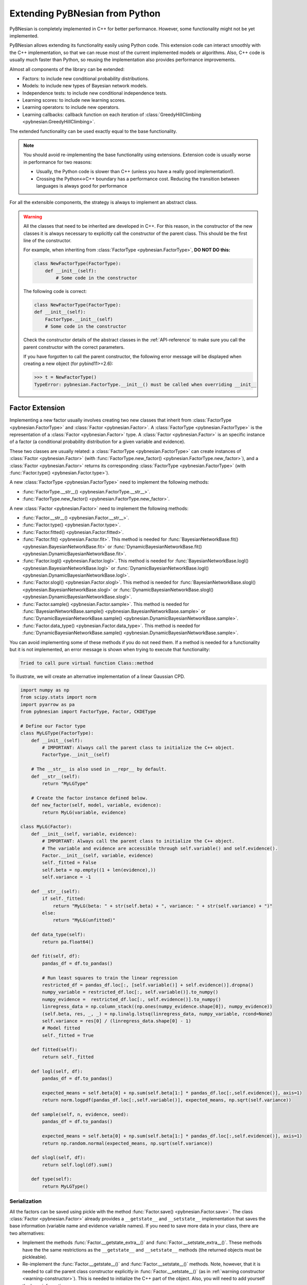 Extending PyBNesian from Python
*******************************

PyBNesian is completely implemented in C++ for better performance. However, some functionality might not be yet
implemented.

PyBNesian allows extending its functionality easily using Python code. This extension code can interact smoothly with
the C++ implementation, so that we can reuse most of the current implemented models or algorithms. Also, C++ code is
usually much faster than Python, so reusing the implementation also provides performance improvements.

Almost all components of the library can be extended:

- Factors: to include new conditional probability distributions.
- Models: to include new types of Bayesian network models.
- Independence tests: to include new conditional independence tests.
- Learning scores: to include new learning scores.
- Learning operators: to include new operators.
- Learning callbacks: callback function on each iteration of
  :class:`GreedyHillClimbing <pybnesian.GreedyHillClimbing>`.

The extended functionality can be used exactly equal to the base functionality.

.. note::

    You should avoid re-implementing the base functionality using extensions. Extension code is usually worse
    in performance for two reasons:
    
    - Usually, the Python code is slower than C++ (unless you have a really good implementation!).
    - Crossing the Python<->C++ boundary has a performance cost. Reducing the transition between languages is always
      good for performance

For all the extensible components, the strategy is always to implement an abstract class.

.. warning::
    .. _warning-constructor:

    All the classes that need to be inherited are developed in C++. For this reason, in the constructor of the new
    classes it is always necessary to explicitly call the constructor of the parent class. This should be the first line
    of the constructor.
    
    For example, when inheriting from
    :class:`FactorType <pybnesian.FactorType>`, **DO NOT DO this:**

    .. code-block::

        class NewFactorType(FactorType):
            def __init__(self):
                # Some code in the constructor
    
    The following code is correct:

    .. code-block::

        class NewFactorType(FactorType):
        def __init__(self):
            FactorType.__init__(self)
            # Some code in the constructor

    Check the constructor details of the abstract classes in the :ref:`API-reference` to make sure you call the parent
    constructor with the correct parameters.

    If you have forgotten to call the parent constructor, the following error message will be displayed when creating a
    new object (for pybind11>=2.6):

    .. code-block::
        
        >>> t = NewFactorType()
        TypeError: pybnesian.FactorType.__init__() must be called when overriding __init__

Factor Extension
================

Implementing a new factor usually involves creating two new classes that inherit from
:class:`FactorType <pybnesian.FactorType>` and :class:`Factor <pybnesian.Factor>`. A
:class:`FactorType <pybnesian.FactorType>` is the representation of a
:class:`Factor <pybnesian.Factor>` type. A :class:`Factor <pybnesian.Factor>` is an specific instance of
a factor (a conditional probability distribution for a given variable and evidence).

These two classes are
usually related: a :class:`FactorType <pybnesian.FactorType>` can create instances of
:class:`Factor <pybnesian.Factor>` (with :func:`FactorType.new_factor() <pybnesian.FactorType.new_factor>`),
and a :class:`Factor <pybnesian.Factor>` returns its corresponding :class:`FactorType <pybnesian.FactorType>`
(with :func:`Factor.type() <pybnesian.Factor.type>`).

A new :class:`FactorType <pybnesian.FactorType>` need to implement the following methods:

- :func:`FactorType.__str__() <pybnesian.FactorType.__str__>`.
- :func:`FactorType.new_factor() <pybnesian.FactorType.new_factor>`.

A new :class:`Factor <pybnesian.Factor>` need to implement the following methods:

- :func:`Factor.__str__() <pybnesian.Factor.__str__>`.
- :func:`Factor.type() <pybnesian.Factor.type>`.
- :func:`Factor.fitted() <pybnesian.Factor.fitted>`.
- :func:`Factor.fit() <pybnesian.Factor.fit>`. This method is needed for
  :func:`BayesianNetworkBase.fit() <pybnesian.BayesianNetworkBase.fit>` or
  :func:`DynamicBayesianNetworkBase.fit() <pybnesian.DynamicBayesianNetworkBase.fit>`.
- :func:`Factor.logl() <pybnesian.Factor.logl>`. This method is needed for
  :func:`BayesianNetworkBase.logl() <pybnesian.BayesianNetworkBase.logl>` or
  :func:`DynamicBayesianNetworkBase.logl() <pybnesian.DynamicBayesianNetworkBase.logl>`.
- :func:`Factor.slogl() <pybnesian.Factor.slogl>`. This method is needed for
  :func:`BayesianNetworkBase.slogl() <pybnesian.BayesianNetworkBase.slogl>` or
  :func:`DynamicBayesianNetworkBase.slogl() <pybnesian.DynamicBayesianNetworkBase.slogl>`.
- :func:`Factor.sample() <pybnesian.Factor.sample>`. This method is needed for
  :func:`BayesianNetworkBase.sample() <pybnesian.BayesianNetworkBase.sample>` or
  :func:`DynamicBayesianNetworkBase.sample() <pybnesian.DynamicBayesianNetworkBase.sample>`.
- :func:`Factor.data_type() <pybnesian.Factor.data_type>`. This method is needed for
  :func:`DynamicBayesianNetworkBase.sample() <pybnesian.DynamicBayesianNetworkBase.sample>`.

You can avoid implementing some of these methods if you do not need them. If a method is needed for a functionality
but it is not implemented, an error message is shown when trying to execute that functionality:

.. code-block::

    Tried to call pure virtual function Class::method

To illustrate, we will create an alternative implementation of a linear Gaussian CPD.

.. _my-lg:

.. code-block:: python
    
    import numpy as np
    from scipy.stats import norm
    import pyarrow as pa
    from pybnesian import FactorType, Factor, CKDEType

    # Define our Factor type
    class MyLGType(FactorType):
        def __init__(self):
            # IMPORTANT: Always call the parent class to initialize the C++ object.
            FactorType.__init__(self)
        
        # The __str__ is also used in __repr__ by default.
        def __str__(self):
            return "MyLGType"
        
        # Create the factor instance defined below.
        def new_factor(self, model, variable, evidence):
            return MyLG(variable, evidence)
        
    class MyLG(Factor):
        def __init__(self, variable, evidence):
            # IMPORTANT: Always call the parent class to initialize the C++ object.
            # The variable and evidence are accessible through self.variable() and self.evidence().
            Factor.__init__(self, variable, evidence)
            self._fitted = False
            self.beta = np.empty((1 + len(evidence),))
            self.variance = -1

        def __str__(self):
            if self._fitted:
                return "MyLG(beta: " + str(self.beta) + ", variance: " + str(self.variance) + ")"
            else:
                return "MyLG(unfitted)"

        def data_type(self):
            return pa.float64()

        def fit(self, df):
            pandas_df = df.to_pandas()

            # Run least squares to train the linear regression
            restricted_df = pandas_df.loc[:, [self.variable()] + self.evidence()].dropna()
            numpy_variable = restricted_df.loc[:, self.variable()].to_numpy()
            numpy_evidence =  restricted_df.loc[:, self.evidence()].to_numpy()
            linregress_data = np.column_stack((np.ones(numpy_evidence.shape[0]), numpy_evidence))
            (self.beta, res, _, _) = np.linalg.lstsq(linregress_data, numpy_variable, rcond=None)
            self.variance = res[0] / (linregress_data.shape[0] - 1)
            # Model fitted
            self._fitted = True

        def fitted(self):
            return self._fitted

        def logl(self, df):
            pandas_df = df.to_pandas()

            expected_means = self.beta[0] + np.sum(self.beta[1:] * pandas_df.loc[:,self.evidence()], axis=1)
            return norm.logpdf(pandas_df.loc[:,self.variable()], expected_means, np.sqrt(self.variance))

        def sample(self, n, evidence, seed):
            pandas_df = df.to_pandas()

            expected_means = self.beta[0] + np.sum(self.beta[1:] * pandas_df.loc[:,self.evidence()], axis=1)
            return np.random.normal(expected_means, np.sqrt(self.variance))

        def slogl(self, df):
            return self.logl(df).sum()

        def type(self):
            return MyLGType()

.. _factor-extension-serialization:

Serialization
-------------

All the factors can be saved using pickle with the method :func:`Factor.save() <pybnesian.Factor.save>`. The class
:class:`Factor <pybnesian.Factor>` already provides a ``__getstate__`` and ``__setstate__``  implementation that
saves the base information (variable name and evidence variable names). If you need to save more data in your class,
there are two alternatives:

- Implement the methods :func:`Factor.__getstate_extra__()` and :func:`Factor.__setstate_extra__()`. These methods have the
  the same restrictions as the ``__getstate__`` and ``__setstate__`` methods (the returned objects must be pickleable).

- Re-implement the :func:`Factor.__getstate__()` and :func:`Factor.__setstate__()` methods. Note, however, that it is
  needed to call the parent class constructor explicitly in :func:`Factor.__setstate__()` (as in
  :ref:`warning constructor <warning-constructor>`). This is needed to initialize the C++ part of the object. Also, you
  will need to add yourself the base information.

For example, if we want to implement serialization support for our re-implementation of linear Gaussian CPD, we can add
the following code:

.. code-block::

    class MyLG(Factor):
        #
        # Previous code
        #

        def __getstate_extra__(self):
            return {'fitted': self._fitted,
                    'beta': self.beta,
                    'variance': self.variance}

        def __setstate_extra__(self, extra):
            self._fitted = extra['fitted']
            self.beta = extra['beta']
            self.variance = extra['variance']

Alternatively, the following code will also work correctly:

.. code-block::

    class MyLG(Factor):
        #
        # Previous code
        #

        def __getstate__(self):
            # Make sure to include the variable and evidence.
            return {'variable': self.variable(),
                    'evidence': self.evidence(),
                    'fitted': self._fitted,
                    'beta': self.beta,
                    'variance': self.variance}

        def __setstate__(self, extra):
            # Call the parent constructor always in __setstate__ !
            Factor.__init__(self, extra['variable'], extra['evidence'])
            self._fitted = extra['fitted']
            self.beta = extra['beta']
            self.variance = extra['variance']


Using Extended Factors
----------------------

The extended factors can not be used in some specific networks: A
:class:`GaussianNetwork <pybnesian.GaussianNetwork>` only admits
:class:`LinearGaussianCPDType <pybnesian.LinearGaussianCPDType>`, a
:class:`SemiparametricBN <pybnesian.SemiparametricBN>` admits
:class:`LinearGaussianCPDType <pybnesian.LinearGaussianCPDType>` or
:class:`CKDEType <pybnesian.CKDEType>`, and so on...

If you try to use :class:`MyLG` in a Gaussian network, a ``ValueError`` is raised.

.. testsetup::

    import numpy as np
    from scipy.stats import norm
    import pyarrow as pa
    from pybnesian import FactorType, Factor, CKDEType

    # Define our Factor type
    class MyLGType(FactorType):
        def __init__(self):
            # IMPORTANT: Always call the parent class to initialize the C++ object.
            FactorType.__init__(self)
        
        # The __str__ is also used in __repr__ by default.
        def __str__(self):
            return "MyLGType"
        
        # Create the factor instance defined below.
        def new_factor(self, model, variable, evidence):
            return MyLG(variable, evidence)
        
    class MyLG(Factor):
        def __init__(self, variable, evidence):
            # IMPORTANT: Always call the parent class to initialize the C++ object.
            # The variable and evidence are accessible through self.variable() and self.evidence().
            Factor.__init__(self, variable, evidence)
            self._fitted = False
            self.beta = np.empty((1 + len(evidence),))
            self.variance = -1

        def __str__(self):
            if self._fitted:
                return "MyLG(beta: " + str(self.beta) + ", variance: " + str(self.variance) + ")"
            else:
                return "MyLG(unfitted)"

        def data_type(self):
            return pa.float64()

        def fit(self, df):
            pandas_df = df.to_pandas()

            restricted_df = pandas_df.loc[:, [self.variable()] + self.evidence()].dropna()
            numpy_variable = restricted_df.loc[:, self.variable()].to_numpy()
            numpy_evidence =  restricted_df.loc[:, self.evidence()].to_numpy()

            linregress_data = np.column_stack((np.ones(numpy_evidence.shape[0]), numpy_evidence))

            (self.beta, res, _, _) = np.linalg.lstsq(linregress_data, numpy_variable, rcond=None)
            self.variance = res[0] / (linregress_data.shape[0] - 1 - len(self.evidence()))
            self._fitted = True

        def fitted(self):
            return self._fitted

        def logl(self, df):
            pandas_df = df.to_pandas()

            expected_means = self.beta[0] + np.sum(self.beta[1:] * pandas_df.loc[:,self.evidence()], axis=1)
            return norm.logpdf(pandas_df.loc[:,self.variable()], expected_means, np.sqrt(self.variance))

        def sample(self, n, evidence, seed):
            pandas_df = df.to_pandas()

            expected_means = self.beta[0] + np.sum(self.beta[1:] * pandas_df.loc[:,self.evidence()], axis=1)
            return np.random.normal(expected_means, np.sqrt(self.variance))

        def slogl(self, df):
            return self.logl(df).sum()

        def type(self):
            return MyLGType()

        def __getstate_extra__(self):
            return {'fitted': self._fitted,
                    'beta': self.beta,
                    'variance': self.variance}

        def __setstate_extra__(self, extra):
            self._fitted = extra['fitted']
            self.beta = extra['beta']
            self.variance = extra['variance']

.. doctest::

    >>> from pybnesian import GaussianNetwork
    >>> g = GaussianNetwork(["a", "b", "c", "d"])
    >>> g.set_node_type("a", MyLGType())
    Traceback (most recent call last):
    ...
    ValueError: Wrong factor type "MyLGType" for node "a" in Bayesian network type "GaussianNetworkType"

There are two alternatives to use an extended :class:`Factor <pybnesian.Factor>`:

- Create an extended model (see :ref:`model-extension`) that admits the new extended
  :class:`Factor <pybnesian.Factor>`.
- Use a generic Bayesian network like :class:`HomogeneousBN <pybnesian.HomogeneousBN>` and
  :class:`HeterogeneousBN <pybnesian.HeterogeneousBN>`.

The :class:`HomogeneousBN <pybnesian.HomogeneousBN>` and
:class:`HeterogeneousBN <pybnesian.HeterogeneousBN>` Bayesian networks admit any
:class:`FactorType <pybnesian.FactorType>`. The difference between them is that
:class:`HomogeneousBN <pybnesian.HomogeneousBN>` is homogeneous
(all the nodes have the same :class:`FactorType <pybnesian.FactorType>`) and
:class:`HeterogeneousBN <pybnesian.HeterogeneousBN>` is heterogeneous (each node can have a different
:class:`FactorType <pybnesian.FactorType>`).

Our extended factor :class:`MyLG` can be used with an :class:`HomogeneousBN <pybnesian.HomogeneousBN>` to create
and alternative implementation of a :class:`GaussianNetwork <pybnesian.GaussianNetwork>`:

.. doctest::

    >>> import pandas as pd
    >>> from pybnesian import HomogeneousBN, GaussianNetwork
    >>> # Create some multivariate normal sample data
    >>> def generate_sample_data(size, seed=0):
    ...     np.random.seed(seed)
    ...     a_array = np.random.normal(3, 0.5, size=size)
    ...     b_array = np.random.normal(2.5, 2, size=size)
    ...     c_array = -4.2 + 1.2*a_array + 3.2*b_array + np.random.normal(0, 0.75, size=size)
    ...     d_array = 1.5 - 0.3 * c_array + np.random.normal(0, 0.5, size=size)
    ...     return pd.DataFrame({'a': a_array, 'b': b_array, 'c': c_array, 'd': d_array})
    >>> df = generate_sample_data(300)
    >>> df_test = generate_sample_data(20, seed=1)
    >>> # Create an HomogeneousBN and fit it
    >>> homo = HomogeneousBN(MyLGType(), ["a", "b", "c", "d"], [("a", "c")])
    >>> homo.fit(df)
    >>> # Create a GaussianNetwork and fit it
    >>> gbn = GaussianNetwork(["a", "b", "c", "d"], [("a", "c")])
    >>> gbn.fit(df)
    >>> # Check parameters
    >>> def check_parameters(cpd1, cpd2):
    ...     assert np.all(np.isclose(cpd1.beta, cpd2.beta))
    ...     assert np.isclose(cpd1.variance, cpd2.variance)
    >>> # Check the parameters for all CPDs.
    >>> check_parameters(homo.cpd("a"), gbn.cpd("a"))
    >>> check_parameters(homo.cpd("b"), gbn.cpd("b"))
    >>> check_parameters(homo.cpd("c"), gbn.cpd("c"))
    >>> check_parameters(homo.cpd("d"), gbn.cpd("d"))
    >>> # Check the log-likelihood.
    >>> assert np.all(np.isclose(homo.logl(df_test), gbn.logl(df_test)))
    >>> assert np.isclose(homo.slogl(df_test), gbn.slogl(df_test))

The extended factor can also be used in an heterogeneous Bayesian network. For example, we can imitate the behaviour
of a :class:`SemiparametricBN <pybnesian.SemiparametricBN>` using an
:class:`HeterogeneousBN <pybnesian.HeterogeneousBN>`:

.. testsetup::

    import numpy as np
    import pandas as pd
    def generate_sample_data(size, seed=0):
        np.random.seed(seed)
        a_array = np.random.normal(3, 0.5, size=size)
        b_array = np.random.normal(2.5, 2, size=size)
        c_array = -4.2 + 1.2*a_array + 3.2*b_array + np.random.normal(0, 0.75, size=size)
        d_array = 1.5 - 0.3 * c_array + np.random.normal(0, 0.5, size=size)
        return pd.DataFrame({'a': a_array, 'b': b_array, 'c': c_array, 'd': d_array})
        
    def check_parameters(cpd1, cpd2):
        assert np.all(np.isclose(cpd1.beta, cpd2.beta))
        assert np.isclose(cpd1.variance, cpd2.variance)

.. doctest::

    >>> from pybnesian import HeterogeneousBN, CKDEType, SemiparametricBN
    >>> df = generate_sample_data(300)
    >>> df_test = generate_sample_data(20, seed=1)
    >>> # Create an heterogeneous with "MyLG" factors as default.
    >>> het = HeterogeneousBN(MyLGType(),  ["a", "b", "c", "d"], [("a", "c")])
    >>> het.set_node_type("a", CKDEType())
    >>> het.fit(df)
    >>> # Create a SemiparametricBN
    >>> spbn = SemiparametricBN(["a", "b", "c", "d"], [("a", "c")], [("a", CKDEType())])
    >>> spbn.fit(df)
    >>> # Check the parameters of the CPDs
    >>> check_parameters(het.cpd("b"), spbn.cpd("b"))
    >>> check_parameters(het.cpd("c"), spbn.cpd("c"))
    >>> check_parameters(het.cpd("d"), spbn.cpd("d"))
    >>> # Check the log-likelihood.
    >>> assert np.all(np.isclose(het.logl(df_test), spbn.logl(df_test)))
    >>> assert np.isclose(het.slogl(df_test), spbn.slogl(df_test))

The :class:`HeterogeneousBN <pybnesian.HeterogeneousBN>` can also be instantiated using a dict to specify
different default factor types for different data types. For example, we can mix the :class:`MyLG` factor with
:class:`DiscreteFactor <pybnesian.DiscreteFactor>` for discrete data:

.. doctest::

    >>> import pyarrow as pa
    >>> import pandas as pd
    >>> from pybnesian import HeterogeneousBN, CKDEType, DiscreteFactorType, SemiparametricBN

    >>> def generate_hybrid_sample_data(size, seed=0):
    ...     np.random.seed(seed)
    ...     a_array = np.random.normal(3, 0.5, size=size)
    ...     b_categories = np.asarray(['b1', 'b2'])
    ...     b_array = b_categories[np.random.choice(b_categories.size, size, p=[0.5, 0.5])]
    ...     c_array = -4.2 + 1.2 * a_array + np.random.normal(0, 0.75, size=size)
    ...     d_array = 1.5 - 0.3 * c_array + np.random.normal(0, 0.5, size=size)
    ...     return pd.DataFrame({'a': a_array,
    ...                          'b': pd.Series(b_array, dtype='category'),
    ...                          'c': c_array,
    ...                          'd': d_array})

    >>> df = generate_hybrid_sample_data(20)
    >>> # Create an heterogeneous with "MyLG" factors as default for continuous data and
    >>> # "DiscreteFactorType" for categorical data.
    >>> het = HeterogeneousBN({pa.float64(): MyLGType(),
    ...                        pa.float32(): MyLGType(),
    ...                        pa.dictionary(pa.int8(), pa.utf8()): DiscreteFactorType()},
    ...                        ["a", "b", "c", "d"],
    ...                        [("a", "c")])
    >>> het.set_node_type("a", CKDEType())
    >>> het.fit(df)
    >>> assert het.node_type('a') == CKDEType()
    >>> assert het.node_type('b') == DiscreteFactorType()
    >>> assert het.node_type('c') == MyLGType()
    >>> assert het.node_type('d') == MyLGType()

.. _model-extension:

Model Extension
===============

Implementing a new model Bayesian network model involves creating a class that inherits from
:class:`BayesianNetworkType <pybnesian.BayesianNetworkType>`.  Optionally, you also might want to inherit from
:class:`BayesianNetwork <pybnesian.BayesianNetwork>`,
:class:`ConditionalBayesianNetwork <pybnesian.ConditionalBayesianNetwork>`
and :class:`DynamicBayesianNetwork <pybnesian.DynamicBayesianNetwork>`.

A :class:`BayesianNetworkType <pybnesian.BayesianNetworkType>` is the representation of a Bayesian network model.
This is similar to the relation between :class:`FactorType <pybnesian.FactorType>` and a factor. The 
:class:`BayesianNetworkType <pybnesian.BayesianNetworkType>` defines the restrictions and properties that
characterise a Bayesian network model. A :class:`BayesianNetworkType <pybnesian.BayesianNetworkType>` is used by
all the variants of Bayesian network models: :class:`BayesianNetwork <pybnesian.BayesianNetwork>`,
:class:`ConditionalBayesianNetwork <pybnesian.ConditionalBayesianNetwork>`
and :class:`DynamicBayesianNetwork <pybnesian.DynamicBayesianNetwork>`. For this reason, the constructors
:func:`BayesianNetwork.__init__() <pybnesian.BayesianNetwork.__init__>`,
:func:`ConditionalBayesianNetwork.__init__() <pybnesian.ConditionalBayesianNetwork.__init__>`
:func:`DynamicBayesianNetwork.__init__() <pybnesian.DynamicBayesianNetwork.__init__>` take the underlying
:class:`BayesianNetworkType <pybnesian.BayesianNetworkType>` as parameter. Thus, once a new 
:class:`BayesianNetworkType <pybnesian.BayesianNetworkType>` is implemented, you can use your new Bayesian model
with the three variants automatically.

Implementing a :class:`BayesianNetworkType <pybnesian.BayesianNetworkType>` requires to implement the following
methods:

- :func:`BayesianNetworkType.__str__() <pybnesian.BayesianNetworkType.__str__>`.
- :func:`BayesianNetworkType.is_homogeneous() <pybnesian.BayesianNetworkType.is_homogeneous>`.
- :func:`BayesianNetworkType.default_node_type() <pybnesian.BayesianNetworkType.default_node_type>`. This method
  is optional. It is only needed for homogeneous Bayesian networks.
- :func:`BayesianNetworkType.data_default_node_type() <pybnesian.BayesianNetworkType.data_default_node_type>`. 
  This method is optional. It is only needed for non-homogeneous Bayesian networks.
- :func:`BayesianNetworkType.compatible_node_type() <pybnesian.BayesianNetworkType.compatible_node_type>`. This
  method is optional. It is only needed for non-homogeneous Bayesian networks. If not implemented, it accepts any
  :class:`FactorType <pybnesian.FactorType>` for each node.
- :func:`BayesianNetworkType.can_have_arc() <pybnesian.BayesianNetworkType.can_have_arc>`. This
  method is optional. If not implemented, it accepts any arc.
- :func:`BayesianNetworkType.new_bn() <pybnesian.BayesianNetworkType.new_bn>`.
- :func:`BayesianNetworkType.new_cbn() <pybnesian.BayesianNetworkType.new_cbn>`.
- :func:`BayesianNetworkType.alternative_node_type() <pybnesian.BayesianNetworkType.alternative_node_type>`.
  This method is optional. This method is needed to learn a Bayesian network structure with
  :class:`ChangeNodeTypeSet <pybnesian.ChangeNodeTypeSet>`. This method is only needed for
  non-homogeneous Bayesian networks.

To illustrate, we will create a Gaussian network that only admits arcs ``source`` -> ``target`` where
``source`` contains the letter "a". To make the example more interesting we will also use our custom implementation 
:class:`MyLG <my-lg>` (:ref:`in the previous section <my-lg>`).

.. code-block::

    from pybnesian import BayesianNetworkType

    class MyRestrictedGaussianType(BayesianNetworkType):
        def __init__(self):
            # Remember to call the parent constructor.
            BayesianNetworkType.__init__(self)

        # The __str__ is also used in __repr__ by default.
        def __str__(self):
            return "MyRestrictedGaussianType"

        def is_homogeneous(self):
            return True
        
        def default_node_type(self):
            return MyLGType()

        # NOT NEEDED because it is homogeneous. If heterogeneous we would return
        # the default node type for the data_type.
        # def data_default_node_type(self, data_type):
        #     if data_type.equals(pa.float64()) or data_type.equals(pa.float32()):
        #         return MyLGType()
        #     else:
        #         raise ValueError("Wrong data type for MyRestrictedGaussianType")
        #    
        # NOT NEEDED because it is homogeneous. If heterogeneous we would check
        # that the node type is correct.
        # def compatible_node_type(self, model, node):
        #    return self.node_type(node) == MyLGType or self.node_type(node) == ...

        def can_have_arc(self, model, source, target):
            # Our restriction for arcs.
            return "a" in source.lower()

        def new_bn(self, nodes):
            return BayesianNetwork(MyRestrictedGaussianType(), nodes)

        def new_cbn(self, nodes, interface_nodes):
            return ConditionalBayesianNetwork(MyRestrictedGaussianType(), nodes, interface_nodes)

        # NOT NEEDED because it is homogeneous. Also, it is not needed if you do not want to change the node type.
        # def alternative_node_type(self, node):
        #    pass
        
The arc restrictions defined by
:func:`BayesianNetworkType.can_have_arc() <pybnesian.BayesianNetworkType.can_have_arc>` can be an alternative to
the blacklist lists in some learning algorithms. However, this arc restrictions are applied always:

.. testsetup::

    from pybnesian import BayesianNetworkType

    class MyRestrictedGaussianType(BayesianNetworkType):
        def __init__(self):
            # Remember to call the parent constructor.
            BayesianNetworkType.__init__(self)

        # The __str__ is also used in __repr__ by default.
        def __str__(self):
            return "MyRestrictedGaussianType"

        def is_homogeneous(self):
            return True
        
        def default_node_type(self):
            return MyLGType()

        # NOT NEEDED because it is homogeneous. If heterogeneous we would check
        # that the node type is correct.
        # def compatible_node_type(self, model, node):
        #    return self.node_type(node) == MyLGType or self.node_type(node) == ...

        def can_have_arc(self, model, source, target):
            # Our restriction for arcs.
            return "a" in source.lower()

        def new_bn(self, nodes):
            return BayesianNetwork(MyRestrictedGaussianType(), nodes)

        def new_cbn(self, nodes, interface_nodes):
            return ConditionalBayesianNetwork(MyRestrictedGaussianType(), nodes, interface_nodes)

        # NOT NEEDED because it is homogeneous. Also, it is not needed if you do not want to change the node type.
        # def alternative_node_type(self, node):
        #    pass

.. doctest::

    >>> from pybnesian import BayesianNetwork
    >>> g = BayesianNetwork(MyRestrictedGaussianType(), ["a", "b", "c", "d"])
    >>> g.add_arc("a", "b") # This is OK
    >>> g.add_arc("b", "c") # Not allowed
    Traceback (most recent call last):
    ...
    ValueError: Cannot add arc b -> c.
    >>> g.add_arc("c", "a") # Also, not allowed
    Traceback (most recent call last):
    ...
    ValueError: Cannot add arc c -> a.
    >>> g.flip_arc("a", "b") # Not allowed, because it would generate a b -> a arc.
    Traceback (most recent call last):
    ...
    ValueError: Cannot flip arc a -> b.

Creating Bayesian Network Types
-------------------------------

:class:`BayesianNetworkType <pybnesian.BayesianNetworkType>` can adapt the behavior of a Bayesian network
with a few lines of code. However, you may want to create your own Bayesian network class instead of directly using a
:class:`BayesianNetwork <pybnesian.BayesianNetwork>`, 
a :class:`ConditionalBayesianNetwork <pybnesian.ConditionalBayesianNetwork>`
or a :class:`DynamicBayesianNetwork <pybnesian.DynamicBayesianNetwork>`. This has some advantages:

- The source code can be better organized using a different class for each Bayesian network model.
- Using ``type(model)`` over different types of models would return a different type:

.. doctest::
    
    >>> from pybnesian import GaussianNetworkType, BayesianNetwork
    >>> g1 = BayesianNetwork(GaussianNetworkType(), ["a", "b", "c", "d"])
    >>> g2 = BayesianNetwork(MyRestrictedGaussianType(), ["a", "b", "c", "d"])
    >>> assert type(g1) == type(g2) # The class type is the same, but the code would be
    >>>                             # more obvious if it weren't.
    >>> assert g1.type() != g2.type() # You have to use this.

- It allows more customization of the Bayesian network behavior.

To create your own Bayesian network, you have to inherit from
:class:`BayesianNetwork <pybnesian.BayesianNetwork>`, 
:class:`ConditionalBayesianNetwork <pybnesian.ConditionalBayesianNetwork>`
or :class:`DynamicBayesianNetwork <pybnesian.DynamicBayesianNetwork>`:

.. code-block::

    from pybnesian import BayesianNetwork, ConditionalBayesianNetwork,\
                                 DynamicBayesianNetwork

    class MyRestrictedBN(BayesianNetwork):
        def __init__(self, nodes, arcs=None):
            # You can initialize with any BayesianNetwork.__init__ constructor.
            if arcs is None:
                BayesianNetwork.__init__(self, MyRestrictedGaussianType(), nodes)
            else:
                BayesianNetwork.__init__(self, MyRestrictedGaussianType(), nodes, arcs)
            
    class MyConditionalRestrictedBN(ConditionalBayesianNetwork):
        def __init__(self, nodes, interface_nodes, arcs=None):
            # You can initialize with any ConditionalBayesianNetwork.__init__ constructor.
            if arcs is None:
                ConditionalBayesianNetwork.__init__(self, MyRestrictedGaussianType(), nodes,
                                                    interface_nodes)
            else:
                ConditionalBayesianNetwork.__init__(self, MyRestrictedGaussianType(), nodes,
                                                    interface_nodes, arcs)
            
    class MyDynamicRestrictedBN(DynamicBayesianNetwork):
        def __init__(self, variables, markovian_order):
            # You can initialize with any DynamicBayesianNetwork.__init__ constructor.
            DynamicBayesianNetwork.__init__(self, MyRestrictedGaussianType(), variables,
                                            markovian_order)

Also, it is recommended to change the 
:func:`BayesianNetworkType.new_bn() <pybnesian.BayesianNetworkType.new_bn>`
and :func:`BayesianNetworkType.new_cbn() <pybnesian.BayesianNetworkType.new_cbn>` definitions:

.. code-block::

    class MyRestrictedGaussianType(BayesianNetworkType):
        #
        # Previous code
        #

        def new_bn(self, nodes):
            return MyRestrictedBN(nodes)

        def new_cbn(self, nodes, interface_nodes):
            return MyConditionalRestrictedBN(nodes, interface_nodes)


.. testsetup::

    from pybnesian import BayesianNetwork, ConditionalBayesianNetwork,\
                                 DynamicBayesianNetwork

    class MyRestrictedBN(BayesianNetwork):
        def __init__(self, nodes, arcs=None):
            # You can initialize with any BayesianNetwork.__init__ constructor.
            if arcs is None:
                BayesianNetwork.__init__(self, MyRestrictedGaussianType(), nodes)
            else:
                BayesianNetwork.__init__(self, MyRestrictedGaussianType(), nodes, arcs)

        def add_arc(self, source, target):
            print("Adding arc " + source + " -> " + target)
            # Call the base functionality
            BayesianNetwork.add_arc(self, source, target)
        
    class MyConditionalRestrictedBN(ConditionalBayesianNetwork):
        def __init__(self, nodes, interface_nodes, arcs=None):
            # You can initialize with any ConditionalBayesianNetwork.__init__ constructor.
            if arcs is None:
                ConditionalBayesianNetwork.__init__(self, MyRestrictedGaussianType(), nodes,
                                                    interface_nodes)
            else:
                ConditionalBayesianNetwork.__init__(self, MyRestrictedGaussianType(), nodes,
                                                    interface_nodes, arcs)
            
    class MyDynamicRestrictedBN(DynamicBayesianNetwork):
        def __init__(self, variables, markovian_order):
            # You can initialize with any DynamicBayesianNetwork.__init__ constructor.
            DynamicBayesianNetwork.__init__(self, MyRestrictedGaussianType(), variables,
                                            markovian_order)

    from pybnesian import BayesianNetworkType

    class MyRestrictedGaussianType(BayesianNetworkType):
        def __init__(self):
            # Remember to call the parent constructor.
            BayesianNetworkType.__init__(self)

        # The __str__ is also used in __repr__ by default.
        def __str__(self):
            return "MyRestrictedGaussianType"

        def is_homogeneous(self):
            return True
        
        def default_node_type(self):
            return MyLGType()

        # NOT NEEDED because it is homogeneous. If heterogeneous we would check
        # that the node type is correct.
        # def compatible_node_type(self, model, node):
        #    return self.node_type(node) == MyLGType or self.node_type(node) == ...

        def can_have_arc(self, model, source, target):
            # Our restriction for arcs.
            return "a" in source.lower()

        def new_bn(self, nodes):
            return MyRestrictedBN(nodes)

        def new_cbn(self, nodes, interface_nodes):
            return MyConditionalRestrictedBN(nodes, interface_nodes)

Creating your own Bayesian network classes allows you to overload the base functionality. Thus, you can customize
completely the behavior of your Bayesian network. For example, we can print a message each time an arc is added:

.. code-block::

    class MyRestrictedBN(BayesianNetwork):
        #
        # Previous code
        #

        def add_arc(self, source, target):
            print("Adding arc " + source + " -> " + target)
            # Call the base functionality
            BayesianNetwork.add_arc(self, source, target)


.. doctest::

    >>> bn = MyRestrictedBN(["a", "b", "c", "d"])
    >>> bn.add_arc("a", "c")
    Adding arc a -> c
    >>> assert bn.has_arc("a", "c")

.. note::

    :class:`BayesianNetwork <pybnesian.BayesianNetwork>`, 
    :class:`ConditionalBayesianNetwork <pybnesian.ConditionalBayesianNetwork>`
    and :class:`DynamicBayesianNetwork <pybnesian.DynamicBayesianNetwork>` are not abstract classes. These
    classes provide an implementation for the abstract classes
    :class:`BayesianNetworkBase <pybnesian.BayesianNetworkBase>`, 
    :class:`ConditionalBayesianNetworkBase <pybnesian.ConditionalBayesianNetworkBase>`
    or :class:`DynamicBayesianNetworkBase <pybnesian.DynamicBayesianNetworkBase>`.

Serialization
-------------

The Bayesian network models can be saved using pickle with the
:func:`BayesianNetworkBase.save() <pybnesian.BayesianNetworkBase.save>` method. This method saves the structure
of the Bayesian network and, optionally, the factors within the Bayesian network. When the
:func:`BayesianNetworkBase.save() <pybnesian.BayesianNetworkBase.save>` is called,
:attr:`.BayesianNetworkBase.include_cpd` property is first set and then ``__getstate__()`` is called. ``__getstate__()``
saves the factors within the Bayesian network model only if :attr:`.BayesianNetworkBase.include_cpd` is ``True``. The
factors can be saved only if the :class:`Factor <pybnesian.Factor>` is also plickeable (see
:ref:`Factor serialization <factor-extension-serialization>`).

As with factor serialization, an implementation of ``__getstate__()`` and ``__setstate__()`` is provided when
inheriting from :class:`BayesianNetwork <pybnesian.BayesianNetwork>`,
:class:`ConditionalBayesianNetwork <pybnesian.ConditionalBayesianNetwork>`
or :class:`DynamicBayesianNetwork <pybnesian.DynamicBayesianNetwork>`. This implementation saves:

- The underlying graph of the Bayesian network.
- The underlying :class:`BayesianNetworkType <pybnesian.BayesianNetworkType>`.
- The list of :class:`FactorType <pybnesian.FactorType>` for each node.
- The list of :class:`Factor <pybnesian.Factor>` within the Bayesian network (if
  :attr:`.BayesianNetworkBase.include_cpd` is ``True``).

In the case of :class:`DynamicBayesianNetwork <pybnesian.DynamicBayesianNetwork>`, it saves the above list for
both the static and transition networks.

If your extended Bayesian network class need to save more data, there are two alternatives:

- Implement the methods ``__getstate_extra__()`` and ``__setstate_extra__()``. These methods have the
  the same restrictions as the ``__getstate__()`` and ``__setstate__()`` methods (the returned objects must be
  pickleable).

.. code-block::

    class MyRestrictedBN(BayesianNetwork):
        #
        # Previous code
        #

        def __getstate_extra__(self):
            # Save some extra data.
            return {'extra_data': self.extra_data}

        def __setstate_extra__(self, d):
            # Here, you can access the extra data. Initialize the attributes that you need
            self.extra_data = d['extra_data']



- Re-implement the ``__getstate__()`` and ``__setstate__()`` methods. Note, however, that it is needed to call the
  parent class constructor explicitly in the ``__setstate__()`` method (as in
  :ref:`warning constructor <warning-constructor>`). This is needed to initialize the C++ part of the object. Also, you
  will need to add yourself the base information.


  .. code-block::

    class MyRestrictedBN(BayesianNetwork):
        #
        # Previous code
        #

        def __getstate__(self):
        d = {'graph': self.graph(),
             'type': self.type(),
             # You can omit this line if type is homogeneous
             'factor_types': list(self.node_types().items()),
             'extra_data': self.extra_data}

        if self.include_cpd:
            factors = []

            for n in self.nodes():
                if self.cpd(n) is not None:
                    factors.append(self.cpd(n))
            d['factors'] = factors

        return d

    def __setstate__(self, d):
        # Call the parent constructor always in __setstate__ !
        BayesianNetwork.__init__(self, d['type'], d['graph'], d['factor_types'])

        if "factors" in d:
            self.add_cpds(d['factors'])

        # Here, you can access the extra data.
        self.extra_data = d['extra_data']

The same strategy is used to implement serialization in
:class:`ConditionalBayesianNetwork <pybnesian.ConditionalBayesianNetwork>`
and :class:`DynamicBayesianNetwork <pybnesian.DynamicBayesianNetwork>`.

.. warning::

    Some functionalities require to make copies of Bayesian network models. Copying Bayesian network models
    is currently implemented using this serialization suppport. Therefore, it is highly recommended to implement
    ``__getstate_extra__()``/``__setstate_extra__()`` or ``__getstate__()``/``__setstate__()``. Otherwise, the
    extra information defined in the extended classes would be lost.

Independence Test Extension
===========================

Implementing a new conditional independence test involves creating a class that inherits from
:class:`IndependenceTest <pybnesian.IndependenceTest>`.

A new :class:`IndependenceTest <pybnesian.IndependenceTest>` needs to implement the following
methods:

- :func:`IndependenceTest.num_variables() <pybnesian.IndependenceTest.num_variables>`.
- :func:`IndependenceTest.variable_names() <pybnesian.IndependenceTest.variable_names>`.
- :func:`IndependenceTest.has_variables() <pybnesian.IndependenceTest.has_variables>`.
- :func:`IndependenceTest.name() <pybnesian.IndependenceTest.name>`.
- :func:`IndependenceTest.pvalue() <pybnesian.IndependenceTest.pvalue>`.

To illustrate, we will implement a conditional independence test that has perfect information about the
conditional indepencences (an oracle independence test):

.. code-block::

    from pybnesian import IndependenceTest

    class OracleTest(IndependenceTest):

        # An Oracle class that represents the independences of this Bayesian network:
        #
        #  "a"     "b"
        #    \     /
        #     \   /
        #      \ /
        #       V
        #      "c"
        #       |
        #       |
        #       V
        #      "d"
              
        def __init__(self):
            # IMPORTANT: Always call the parent class to initialize the C++ object.
            IndependenceTest.__init__(self)
            self.variables = ["a", "b", "c", "d"]

        def num_variables(self):
            return len(self.variables)
        
        def variable_names(self):
            return self.variables

        def has_variables(self, vars): 
            return set(vars).issubset(set(self.variables))

        def name(self, index):
            return self.variables[index]

        def pvalue(self, x, y, z):
            if z is None:
                # a _|_ b
                if set([x, y]) == set(["a", "b"]):
                    return 1
                else:
                    return 0
            else:
                z = list(z)
                if "c" in z:
                    # a _|_ d | "c" in Z
                    if set([x, y]) == set(["a", "d"]):
                        return 1
                    # b _|_ d | "c" in Z
                    if set([x, y]) == set(["b", "d"]):
                        return 1
                return 0

The oracle version of the PC algorithm guarantees the return of the correct network structure. We can use our new oracle
independence test with the :class:`PC <pybnesian.PC>` algorithm.

.. testsetup::

    from pybnesian import IndependenceTest

    class OracleTest(IndependenceTest):

        # An Oracle class that represents the independences of this Bayesian network:
        #
        #  "a"     "b"
        #    \     /
        #     \   /
        #      \ /
        #       V
        #      "c"
        #       |
        #       |
        #       V
        #      "d"
              
        def __init__(self):
            # IMPORTANT: Always call the parent class to initialize the C++ object.
            IndependenceTest.__init__(self)
            self.variables = ["a", "b", "c", "d"]

        def num_variables(self):
            return len(self.variables)
        
        def variable_names(self):
            return self.variables

        def has_variables(self, vars): 
            return set(vars).issubset(set(self.variables))

        def name(self, index):
            return self.variables[index]

        def pvalue(self, x, y, z):
            if z is None:
                # a _|_ b
                if set([x, y]) == set(["a", "b"]):
                    return 1
                else:
                    return 0
            else:
                z = list(z)
                if "c" in z:
                    # a _|_ d | "c" in Z
                    if set([x, y]) == set(["a", "d"]):
                        return 1
                    # b _|_ d | "c" in Z
                    if set([x, y]) == set(["b", "d"]):
                        return 1
                return 0

.. doctest::

    >>> from pybnesian import PC
    >>> pc = PC()
    >>> oracle = OracleTest()
    >>> graph = pc.estimate(oracle)
    >>> assert set(graph.arcs()) == {('a', 'c'), ('b', 'c'), ('c', 'd')}
    >>> assert graph.num_edges() == 0

To learn dynamic Bayesian networks your class has to override
:class:`DynamicIndependenceTest <pybnesian.DynamicIndependenceTest>`. A new
:class:`DynamicIndependenceTest <pybnesian.DynamicIndependenceTest>` needs to implement the
following methods:

- :func:`DynamicIndependenceTest.num_variables() <pybnesian.DynamicIndependenceTest.num_variables>`.
- :func:`DynamicIndependenceTest.variable_names() <pybnesian.DynamicIndependenceTest.variable_names>`.
- :func:`DynamicIndependenceTest.has_variables() <pybnesian.DynamicIndependenceTest.has_variables>`.
- :func:`DynamicIndependenceTest.name() <pybnesian.DynamicIndependenceTest.name>`.
- :func:`DynamicIndependenceTest.markovian_order() <pybnesian.DynamicIndependenceTest.markovian_order>`.
- :func:`DynamicIndependenceTest.static_tests() <pybnesian.DynamicIndependenceTest.static_tests>`.
- :func:`DynamicIndependenceTest.transition_tests() <pybnesian.DynamicIndependenceTest.transition_tests>`.

Usually, your extended :class:`IndependenceTest <pybnesian.IndependenceTest>` will use data.
It is easy to implement a related :class:`DynamicIndependenceTest <pybnesian.DynamicIndependenceTest>` by
taking a :class:`DynamicDataFrame <pybnesian.DynamicDataFrame>` as parameter and using the methods
:func:`DynamicDataFrame.static_df() <pybnesian.DynamicDataFrame.static_df>` and
:func:`DynamicDataFrame.transition_df() <pybnesian.DynamicDataFrame.transition_df>` to implement
:func:`DynamicIndependenceTest.static_tests() <pybnesian.DynamicIndependenceTest.static_tests>`
and :func:`DynamicIndependenceTest.transition_tests() <pybnesian.DynamicIndependenceTest.transition_tests>`
respectively.

Learning Scores Extension
=========================

Implementing a new learning score involves creating a class that inherits from
:class:`Score <pybnesian.Score>` or :class:`ValidatedScore <pybnesian.ValidatedScore>`.
The score must be decomposable.

The :class:`ValidatedScore <pybnesian.ValidatedScore>` is an
:class:`Score <pybnesian.Score>` that is evaluated in two different data sets: a training dataset and a
validation dataset.

An extended :class:`Score <pybnesian.Score>` class needs to implement the following methods:

- :func:`Score.has_variables() <pybnesian.Score.has_variables>`.
- :func:`Score.compatible_bn() <pybnesian.Score.compatible_bn>`.
- :func:`Score.score() <pybnesian.Score.score>`. This method is optional. The default
  implementation sums the local score for all the nodes.
- :func:`Score.local_score() <pybnesian.Score.local_score>`. Only the version with 3 arguments
  ``score.local_score(model, variable, evidence)`` needs to be implemented. The version with 2 arguments can not be
  overriden.
- :func:`Score.local_score_node_type() <pybnesian.Score.local_score_node_type>`. This method is
  optional. This method is only needed if the score is used together with
  :class:`ChangeNodeTypeSet <pybnesian.ChangeNodeTypeSet>`.
- :func:`Score.data() <pybnesian.Score.data>`. This method is optional. It is needed to infer the
  default node types in the :class:`GreedyHillClimbing <pybnesian.GreedyHillClimbing>` algorithm.

In addition, an extended :class:`ValidatedScore <pybnesian.ValidatedScore>` class needs to implement the
following methods to get the score in the validation dataset:

- :func:`ValidatedScore.vscore() <pybnesian.ValidatedScore.vscore>`. This method is optional. The
  default implementation sums the validation local score for all the nodes.
- :func:`ValidatedScore.vlocal_score() <pybnesian.ValidatedScore.vlocal_score>`. Only the version with 3
  arguments ``score.vlocal_score(model, variable, evidence)`` needs to be implemented. The version with 2 arguments can
  not be overriden.
- :func:`ValidatedScore.vlocal_score_node_type() <pybnesian.ValidatedScore.vlocal_score_node_type>`.
  This method is optional. This method is only needed if the score is used together with
  :class:`ChangeNodeTypeSet <pybnesian.ChangeNodeTypeSet>`.

To illustrate, we will implement an oracle score that only returns positive score to the arcs ``a`` -> ``c``,
``b`` -> ``c`` and ``c`` -> ``d``.

.. code-block::

    from pybnesian import Score

    class OracleScore(Score):

        # An oracle class that returns positive scores for the arcs in the 
        # following Bayesian network:
        #
        #  "a"     "b"
        #    \     /
        #     \   /
        #      \ /
        #       V
        #      "c"
        #       |
        #       |
        #       V
        #      "d"

        def __init__(self):
            Score.__init__(self)
            self.variables = ["a", "b", "c", "d"]

        def has_variables(self, vars):
            return set(vars).issubset(set(self.variables))

        def compatible_bn(self, model):
            return self.has_variables(model.nodes())

        def local_score(self, model, variable, evidence):
            if variable == "c":
                v = -1
                if "a" in evidence:
                    v += 1
                if "b" in evidence:
                    v += 1.5
                return v
            elif variable == "d" and evidence == ["c"]:
                return 1
            else:
                return -1

        # NOT NEEDED because this score does not use data.
        # In that case, this method can return None or you can avoid implementing this method.
        def data(self):
            return None

We can use this new score, for example, with a
:class:`GreedyHillClimbing <pybnesian.GreedyHillClimbing>`.

.. testsetup::

    from pybnesian import Score

    class OracleScore(Score):

        # An oracle class that returns positive scores for the arcs in the following Bayesian network:
        #
        #  "a"     "b"
        #    \     /
        #     \   /
        #      \ /
        #       V
        #      "c"
        #       |
        #       |
        #       V
        #      "d"

        def __init__(self):
            # IMPORTANT: Always call the parent class to initialize the C++ object.
            Score.__init__(self)
            self.variables = ["a", "b", "c", "d"]

        def has_variables(self, vars):
            return set(vars).issubset(set(self.variables))

        def compatible_bn(self, model):
            return self.has_variables(model.nodes())

        def local_score(self, model, variable, evidence):
            if variable == "c":
                v = -1
                if "a" in evidence:
                    v += 1
                if "b" in evidence:
                    v += 1.5
                return v
            elif variable == "d" and evidence == ["c"]:
                return 1
            else:
                return -1

.. doctest::

    >>> from pybnesian import GaussianNetwork, GreedyHillClimbing, ArcOperatorSet
    >>>
    >>> hc = GreedyHillClimbing()
    >>> start_model = GaussianNetwork(["a", "b", "c", "d"])
    >>> learned_model = hc.estimate(ArcOperatorSet(), OracleScore(), start_model)
    >>> assert set(learned_model.arcs()) == {('a', 'c'), ('b', 'c'), ('c', 'd')}

To learn dynamic Bayesian networks your class has to override
:class:`DynamicScore <pybnesian.DynamicScore>`. A new
:class:`DynamicScore <pybnesian.DynamicScore>` needs to implement the
following methods:

- :func:`DynamicScore.has_variables() <pybnesian.DynamicScore.has_variables>`.
- :func:`DynamicScore.static_score() <pybnesian.DynamicScore.static_score>`.
- :func:`DynamicScore.transition_score() <pybnesian.DynamicScore.transition_score>`.

Usually, your extended :class:`Score <pybnesian.Score>` will use data.
It is easy to implement a related :class:`DynamicScore <pybnesian.DynamicScore>` by
taking a :class:`DynamicDataFrame <pybnesian.DynamicDataFrame>` as parameter and using the methods
:func:`DynamicDataFrame.static_df() <pybnesian.DynamicDataFrame.static_df>` and
:func:`DynamicDataFrame.transition_df() <pybnesian.DynamicDataFrame.transition_df>` to implement
:func:`DynamicScore.static_score() <pybnesian.DynamicScore.static_score>`
and :func:`DynamicScore.transition_score() <pybnesian.DynamicScore.transition_score>`
respectively.


Learning Operators Extension
============================

Implementing a new learning score involves creating a class that inherits from
:class:`Operator <pybnesian.Operator>` (or
:class:`ArcOperator <pybnesian.ArcOperator>` for operators related with a single arc). Next, a new
:class:`OperatorSet <pybnesian.OperatorSet>` must be defined to use the new learning operator
within a learning algorithm.

An extended :class:`Operator <pybnesian.Operator>` class needs to implement the following methods:

- :func:`Operator.__eq__() <pybnesian.Operator.__eq__>`.  This method is optional. This method
  is needed if the :class:`OperatorTabuSet <pybnesian.OperatorTabuSet>` is used (in the
  :class:`GreedyHillClimbing <pybnesian.GreedyHillClimbing>` it is used when the score is
  :class:`ValidatedScore <pybnesian.ValidatedScore>`).
- :func:`Operator.__hash__() <pybnesian.Operator.__hash__>`. This method is optional. This method
  is needed if the :class:`OperatorTabuSet <pybnesian.OperatorTabuSet>` is used (in the
  :class:`GreedyHillClimbing <pybnesian.GreedyHillClimbing>` it is used when the score is
  :class:`ValidatedScore <pybnesian.ValidatedScore>`).
- :func:`Operator.__str__() <pybnesian.Operator.__str__>`.
- :func:`Operator.apply() <pybnesian.Operator.apply>`.
- :func:`Operator.nodes_changed() <pybnesian.Operator.nodes_changed>`.
- :func:`Operator.opposite() <pybnesian.Operator.opposite>`. This method is optional. This method
  is needed if the :class:`OperatorTabuSet <pybnesian.OperatorTabuSet>` is used (in the
  :class:`GreedyHillClimbing <pybnesian.GreedyHillClimbing>` it is used when the score is
  :class:`ValidatedScore <pybnesian.ValidatedScore>`).

To illustrate, we will create a new :class:`AddArc <pybnesian.AddArc>` operator.

.. code-block::

    from pybnesian import Operator, RemoveArc

    class MyAddArc(Operator):

        def __init__(self, source, target, delta):
            # IMPORTANT: Always call the parent class to initialize the C++ object.
            Operator.__init__(self, delta)
            self.source = source
            self.target = target

        def __eq__(self, other):
            return self.source == other.source and self.target == other.target

        def __hash__(self):
            return hash((self.source, self.target))

        def __str__(self):
            return "MyAddArc(" + self.source + " -> " + self.target + ")"

        def apply(self, model):
            model.add_arc(self.source, self.target)

        def nodes_changed(self, model):
            return [self.target]

        def opposite():
            return RemoveArc(self.source, self.target, -self.delta())

To use this new operator, we need to define a :class:`OperatorSet <pybnesian.OperatorSet>` that
returns this type of operators. An extended :class:`OperatorSet <pybnesian.OperatorSet>` class needs
to implement the following methods:

- :func:`OperatorSet.cache_scores() <pybnesian.OperatorSet.cache_scores>`.
- :func:`OperatorSet.find_max() <pybnesian.OperatorSet.find_max>`.
- :func:`OperatorSet.find_max_tabu() <pybnesian.OperatorSet.find_max_tabu>`. This method is optional.
  This method is needed if the :class:`OperatorTabuSet <pybnesian.OperatorTabuSet>` is used (in the
  :class:`GreedyHillClimbing <pybnesian.GreedyHillClimbing>` it is used when the score is
  :class:`ValidatedScore <pybnesian.ValidatedScore>`).
- :func:`OperatorSet.set_arc_blacklist() <pybnesian.OperatorSet.set_arc_blacklist>`. This method is
  optional. Implement it only if you need to check that an arc is blacklisted.
- :func:`OperatorSet.set_arc_whitelist() <pybnesian.OperatorSet.set_arc_whitelist>`. This method is
  optional. Implement it only if you need to check that an arc is whitelisted.
- :func:`OperatorSet.set_max_indegree() <pybnesian.OperatorSet.set_max_indegree>`. This method is
  optional. Implement it only if you need to check the maximum indegree of the graph.
- :func:`OperatorSet.set_type_blacklist() <pybnesian.OperatorSet.set_type_blacklist>`. This method is
  optional. Implement it only if you need to check that a node type is blacklisted.
- :func:`OperatorSet.set_type_whitelist() <pybnesian.OperatorSet.set_type_whitelist>`. This method is
  optional. Implement it only if you need to check that a node type is whitelisted.
- :func:`OperatorSet.update_scores() <pybnesian.OperatorSet.update_scores>`.
- :func:`OperatorSet.finished() <pybnesian.OperatorSet.finished>`. This method is optional. Implement
  it only if your class needs to clear the state.

To illustrate, we will create an operator set that only contains the :class:`MyAddArc <pybnesian.MyAddArc>` operators. Therefore, this
:class:`OperatorSet <pybnesian.OperatorSet>` can only add arcs.

.. code-block::

    from pybnesian import OperatorSet

    class MyAddArcSet(OperatorSet):

        def __init__(self):
            # IMPORTANT: Always call the parent class to initialize the C++ object.
            OperatorSet.__init__(self)
            self.blacklist = set()
            self.max_indegree = 0
            # Contains a dict {(source, target) : delta} of operators.
            self.set = {}

        # Auxiliary method
        def update_node(self, model, score, n):
            lc = self.local_score_cache()

            parents = model.parents(n)

            # Remove the parent operators, they will be added next.
            self.set = {p[0]: p[1] for p in self.set.items() if p[0][1] != n}

            blacklisted_parents = map(lambda op: op[0],
                                        filter(lambda bl : bl[1] == n, self.blacklist))
            # If max indegree == 0, there is no limit.
            if self.max_indegree == 0 or len(parents)  < self.max_indegree:
                possible_parents = set(model.nodes())\
                                    - set(n)\
                                    - set(parents)\
                                    - set(blacklisted_parents)

                for p in possible_parents:
                    if model.can_add_arc(p, n):
                        self.set[(p, n)] = score.local_score(model, n, parents + [p])\
                                           - lc.local_score(model, n)

        def cache_scores(self, model, score):
            for n in model.nodes():
                self.update_node(model, score, n)

        def find_max(self, model):
            sort_ops = sorted(self.set.items(), key=lambda op: op[1], reverse=True)

            for s in sort_ops:
                arc = s[0]
                delta = s[1]
                if model.can_add_arc(arc[0], arc[1]):
                    return MyAddArc(arc[0], arc[1], delta)
            return None

        def find_max_tabu(self, model, tabu):
            sort_ops = sorted(self.set.items(), key=lambda op: op[1], reverse=True)

            for s in sort_ops:
                arc = s[0]
                delta = s[1]
                op = MyAddArc(arc[0], arc[1], delta)
                # The operator can not be in the tabu set.
                if model.can_add_arc(arc[0], arc[1]) and not tabu.contains(op):
                    return op
            return None

        def update_scores(self, model, score, changed_nodes):
            for n in changed_nodes:
                self.update_node(model, score, n)

        def set_arc_blacklist(self, blacklist):
            self.blacklist = set(blacklist)

        def set_max_indegree(self, max_indegree):
            self.max_indegree = max_indegree

        def finished(self):
            self.blacklist.clear()
            self.max_indegree = 0
            self.set.clear()

This :class:`OperatorSet <pybnesian.OperatorSet>` can be used in a
:class:`GreedyHillClimbing <pybnesian.GreedyHillClimbing>`:

.. testsetup::

    from pybnesian import Operator, RemoveArc, OperatorSet

    class MyAddArc(Operator):

        def __init__(self, source, target, delta):
            # IMPORTANT: Always call the parent class to initialize the C++ object.
            Operator.__init__(self, delta)
            self.source = source
            self.target = target

        def __eq__(self, other):
            return self.source == other.source and self.target == other.target

        def __hash__(self):
            return hash((self.source, self.target))

        def __str__(self):
            return "MyAddArc(" + self.source + " -> " + self.target + ")"

        def apply(self, model):
            model.add_arc(self.source, self.target)

        def nodes_changed(self, model):
            return [self.target]

        def opposite():
            return RemoveArc(self.source, self.target, -self.delta())

    class MyAddArcSet(OperatorSet):

        def __init__(self):
            # IMPORTANT: Always call the parent class to initialize the C++ object.
            OperatorSet.__init__(self)
            self.blacklist = set()
            self.max_indegree = 0
            self.set = {}

        # Auxiliary method
        def update_node(self, model, score, n):
            lc = self.local_score_cache()

            parents = model.parents(n)

            # Remove the parent operators, they will be added next.
            self.set = {p[0]: p[1] for p in self.set.items() if p[0][1] != n}

            blacklisted_parents = map(lambda op: op[0],
                                        filter(lambda bl : bl[1] == n, self.blacklist))
            # If max indegree == 0, there is no limit.
            if self.max_indegree == 0 or len(parents)  < self.max_indegree:
                possible_parents = set(model.nodes())\
                                    - set(n)\
                                    - set(parents)\
                                    - set(blacklisted_parents)

                for p in possible_parents:
                    if model.can_add_arc(p, n):
                        self.set[(p, n)] = score.local_score(model, n, parents + [p])\
                                           - lc.local_score(model, n)

        def cache_scores(self, model, score):
            for n in model.nodes():
                self.update_node(model, score, n)

        def find_max(self, model):
            sort_ops = sorted(self.set.items(), key=lambda op: op[1], reverse=True)

            for s in sort_ops:
                arc = s[0]
                delta = s[1]
                if model.can_add_arc(arc[0], arc[1]):
                    return MyAddArc(arc[0], arc[1], delta)
            return None

        def find_max_tabu(self, model, tabu):
            sort_ops = sorted(self.set.items(), key=lambda op: op[1], reverse=True)

            for s in sort_ops:
                arc = s[0]
                delta = s[1]
                op = MyAddArc(arc[0], arc[1], delta)
                # The operator can not be in the tabu set.
                if model.can_add_arc(arc[0], arc[1]) and not tabu.contains(op):
                    return op
            return None

        def update_scores(self, model, score, changed_nodes):
            for n in changed_nodes:
                self.update_node(model, score, n)

        def set_arc_blacklist(self, blacklist):
            self.blacklist = set(blacklist)

        def set_max_indegree(self, max_indegree):
            self.max_indegree = max_indegree

        def finished(self):
            self.blacklist.clear()
            self.max_indegree = 0
            self.set.clear()

.. doctest::

    >>> from pybnesian import GreedyHillClimbing
    >>> hc = GreedyHillClimbing()
    >>> add_set = MyAddArcSet()
    >>> # We will use the OracleScore: a -> c <- b, c -> d
    >>> score = OracleScore()
    >>> bn = GaussianNetwork(["a", "b", "c", "d"])
    >>> learned = hc.estimate(add_set, score, bn)
    >>> assert set(learned_model.arcs()) == {("a", "c"), ("b", "c"), ("c", "d")}
    >>> learned = hc.estimate(add_set, score, bn, arc_blacklist=[("b", "c")])
    >>> assert set(learned.arcs()) == {("a", "c"), ("c", "d")}
    >>> learned = hc.estimate(add_set, score, bn, max_indegree=1)
    >>> assert learned.num_arcs() == 2

Callbacks Extension
===================

The greedy hill-climbing algorithm admits a ``callback`` parameter that allows some custom functionality to be run on
each iteration. To create a callback, a new class must be created that inherits from
:class:`Callback <pybnesian.Callback>`. A new
:class:`Callback <pybnesian.Callback>` needs to implement the following method:

- :func:`Callback.call <pybnesian.Callback.call>`.

To illustrate, we will create a callback that prints the last operator applied on each iteration:

.. code-block::

    from pybnesian import Callback

    class PrintOperator(Callback):

        def __init__(self):
            # IMPORTANT: Always call the parent class to initialize the C++ object.
            Callback.__init__(self)

        def call(self, model, operator, score, iteration):
            if operator is None:
                if iteration == 0:
                    print("The algorithm starts!")
                else:
                    print("The algorithm ends!")
            else:
                print("Iteration " + str(iteration) + ". Last operator: " + str(operator))

Now, we can use this callback in the :class:`GreedyHillClimbing <pybnesian.GreedyHillClimbing>`:

.. testsetup::

    from pybnesian import Callback

    class PrintOperator(Callback):

        def __init__(self):
            # IMPORTANT: Always call the parent class to initialize the C++ object.
            Callback.__init__(self)

        def call(self, model, operator, score, iteration):
            if operator is None:
                if iteration == 0:
                    print("The algorithm starts!")
                else:
                    print("The algorithm ends!")
            else:
                print("Iteration " + str(iteration) + ". Last operator: " + str(operator))

.. doctest::

    >>> from pybnesian import GreedyHillClimbing
    >>> hc = GreedyHillClimbing()
    >>> add_set = MyAddArcSet()
    >>> # We will use the OracleScore: a -> c <- b, c -> d
    >>> score = OracleScore()
    >>> bn = GaussianNetwork(["a", "b", "c", "d"])
    >>> callback = PrintOperator()
    >>> learned = hc.estimate(add_set, score, bn, callback=callback)
    The algorithm starts!
    Iteration 1. Last operator: MyAddArc(c -> d)
    Iteration 2. Last operator: MyAddArc(b -> c)
    Iteration 3. Last operator: MyAddArc(a -> c)
    The algorithm ends!
